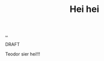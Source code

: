 :PROPERTIES:
:ID: 93a28014-d70c-4995-b82b-03d25f478338
:END:
#+TITLE: Hei hei

[[file:..][..]]

DRAFT

Teodor sier hei!!!
